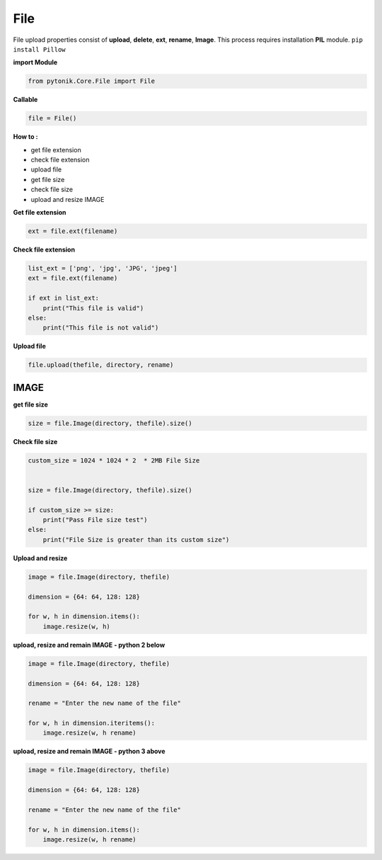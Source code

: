 File
====

File upload properties consist of **upload**, **delete**, **ext**, **rename**, **Image**. This process requires installation **PIL** module.
``pip install Pillow``



**import Module**

.. code-block:: python

    from pytonik.Core.File import File


**Callable**


.. code-block:: python

    file = File()


**How to :**

•	get file extension
•	check file extension
•	upload file
•	get file size
•	check file size
•	upload and resize IMAGE


**Get file extension**

.. code-block:: python

    ext = file.ext(filename)


**Check file extension**


.. code-block:: python

    list_ext = ['png', 'jpg', 'JPG', 'jpeg']
    ext = file.ext(filename)

    if ext in list_ext:
        print("This file is valid")
    else:
        print("This file is not valid")






**Upload file**

.. code-block:: python

    file.upload(thefile, directory, rename)



IMAGE
-----

**get file size**


.. code-block:: python

    size = file.Image(directory, thefile).size()



**Check file size**


.. code-block:: python

    custom_size = 1024 * 1024 * 2  * 2MB File Size


    size = file.Image(directory, thefile).size()

    if custom_size >= size:
        print("Pass File size test")
    else:
        print("File Size is greater than its custom size")



**Upload and resize**


.. code-block:: python

    image = file.Image(directory, thefile)

    dimension = {64: 64, 128: 128}

    for w, h in dimension.items():
        image.resize(w, h)



**upload, resize and remain IMAGE - python 2 below**


.. code-block:: python

    image = file.Image(directory, thefile)

    dimension = {64: 64, 128: 128}

    rename = "Enter the new name of the file"

    for w, h in dimension.iteritems():
        image.resize(w, h rename)



**upload, resize and remain IMAGE - python 3 above**


.. code-block:: python

    image = file.Image(directory, thefile)

    dimension = {64: 64, 128: 128}

    rename = "Enter the new name of the file"

    for w, h in dimension.items():
        image.resize(w, h rename)



